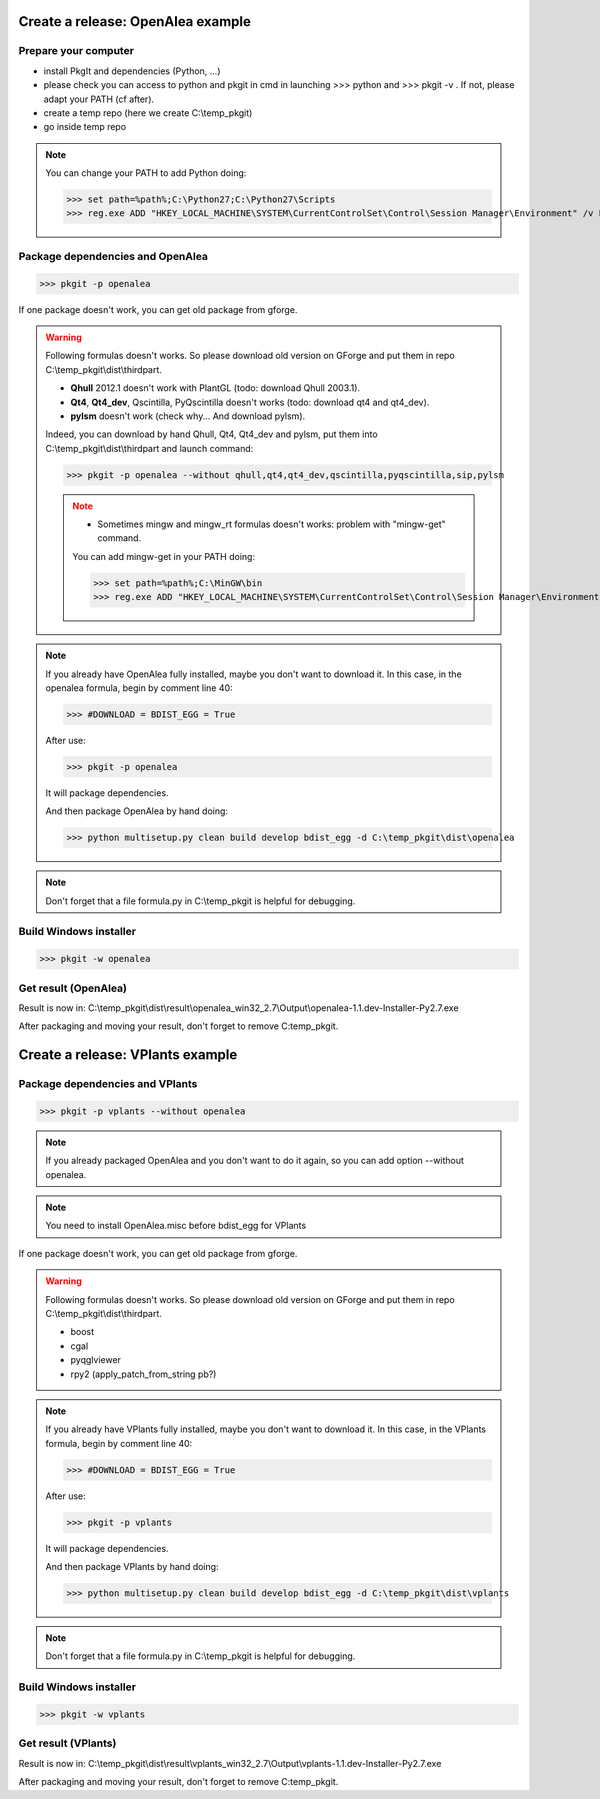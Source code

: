 Create a release: OpenAlea example
##################################

Prepare your computer
---------------------

* install PkgIt and dependencies (Python, ...)
* please check you can access to python and pkgit in cmd in launching >>> python and >>> pkgit -v . If not, please adapt your PATH (cf after).
* create a temp repo (here we create C:\\temp_pkgit)
* go inside temp repo

.. note::
    
    You can change your PATH to add Python doing:
    
    >>> set path=%path%;C:\Python27;C:\Python27\Scripts
    >>> reg.exe ADD "HKEY_LOCAL_MACHINE\SYSTEM\CurrentControlSet\Control\Session Manager\Environment" /v Path /t REG_EXPAND_SZ /d ^%path^% /f

Package dependencies and OpenAlea
---------------------------------

>>> pkgit -p openalea

If one package doesn't work, you can get old package from gforge.

.. warning::
    Following formulas doesn't works. So please download old version on GForge and put them in repo C:\\temp_pkgit\\dist\\thirdpart.
    
    * **Qhull** 2012.1 doesn't work with PlantGL (todo: download Qhull 2003.1).
    * **Qt4**, **Qt4_dev**, Qscintilla, PyQscintilla doesn't works (todo: download qt4 and qt4_dev).
    * **pylsm** doesn't work (check why... And download pylsm).
    
    Indeed, you can download by hand Qhull, Qt4, Qt4_dev and pylsm, put them into C:\\temp_pkgit\\dist\\thirdpart and launch command:
    
    >>> pkgit -p openalea --without qhull,qt4,qt4_dev,qscintilla,pyqscintilla,sip,pylsm
    
    .. note::
        
        * Sometimes mingw and mingw_rt formulas doesn't works: problem with "mingw-get" command. 
        
        You can add mingw-get in your PATH doing:
            
        >>> set path=%path%;C:\MinGW\bin
        >>> reg.exe ADD "HKEY_LOCAL_MACHINE\SYSTEM\CurrentControlSet\Control\Session Manager\Environment" /v Path /t REG_EXPAND_SZ /d ^%path^% /f

.. note::

    If you already have OpenAlea fully installed, maybe you don't want to download it.
    In this case, in the openalea formula, begin by comment line 40: 

    >>> #DOWNLOAD = BDIST_EGG = True

    After use:

    >>> pkgit -p openalea

    It will package dependencies.

    And then package OpenAlea by hand doing:

    >>> python multisetup.py clean build develop bdist_egg -d C:\temp_pkgit\dist\openalea
    
.. note:: Don't forget that a file formula.py in C:\\temp_pkgit is helpful for debugging.

Build Windows installer
-----------------------

>>> pkgit -w openalea

Get result (OpenAlea)
---------------------

Result is now in: C:\\temp_pkgit\\dist\\result\\openalea_win32_2.7\\Output\\openalea-1.1.dev-Installer-Py2.7.exe

After packaging and moving your result, don't forget to remove C:\temp_pkgit.


Create a release: VPlants example
##################################

Package dependencies and VPlants
---------------------------------

>>> pkgit -p vplants --without openalea

.. note::
    If you already packaged OpenAlea and you don't want to do it again, so you can add option --without openalea.
    
.. note::
    You need to install OpenAlea.misc before bdist_egg for VPlants

If one package doesn't work, you can get old package from gforge.

.. warning::
    Following formulas doesn't works. So please download old version on GForge and put them in repo C:\\temp_pkgit\\dist\\thirdpart.
    
    * boost
    * cgal
    * pyqglviewer
    * rpy2 (apply_patch_from_string pb?)
    
    .. TODO:: List exactly what is not working


.. note::

    If you already have VPlants fully installed, maybe you don't want to download it.
    In this case, in the VPlants formula, begin by comment line 40: 

    >>> #DOWNLOAD = BDIST_EGG = True

    After use:

    >>> pkgit -p vplants

    It will package dependencies.

    And then package VPlants by hand doing:

    >>> python multisetup.py clean build develop bdist_egg -d C:\temp_pkgit\dist\vplants
    
.. note:: Don't forget that a file formula.py in C:\\temp_pkgit is helpful for debugging.

Build Windows installer
-----------------------

>>> pkgit -w vplants

Get result (VPlants)
---------------------

Result is now in: C:\\temp_pkgit\\dist\\result\\vplants_win32_2.7\\Output\\vplants-1.1.dev-Installer-Py2.7.exe

After packaging and moving your result, don't forget to remove C:\temp_pkgit.






